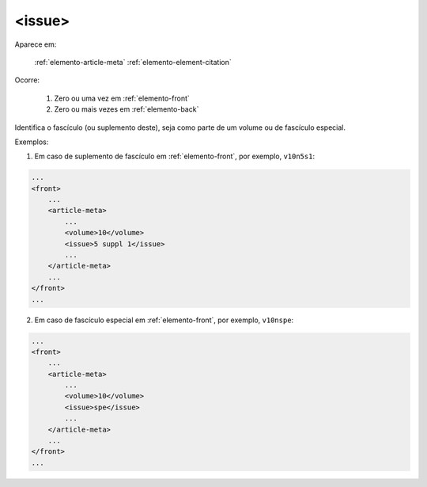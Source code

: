.. _elemento-issue:

<issue>
=======

Aparece em:

  :ref:`elemento-article-meta`
  :ref:`elemento-element-citation`

Ocorre:

  1. Zero ou uma vez em :ref:`elemento-front`
  2. Zero ou mais vezes em :ref:`elemento-back`


Identifica o fascículo (ou suplemento deste), seja como parte de um volume ou de fascículo especial.

Exemplos:

1. Em caso de suplemento de fascículo em :ref:`elemento-front`, por exemplo, ``v10n5s1``:

.. code-block:: xml

    ...
    <front>
        ...
        <article-meta>
            ...
            <volume>10</volume>
            <issue>5 suppl 1</issue>
            ...
        </article-meta>
        ...
    </front>
    ...

2. Em caso de fascículo especial em :ref:`elemento-front`, por exemplo, ``v10nspe``:

.. code-block:: xml

    ...
    <front>
        ...
        <article-meta>
            ...
            <volume>10</volume>
            <issue>spe</issue>
            ...
        </article-meta>
        ...
    </front>
    ...


.. {"reviewed_on": "20160626", "by": "gandhalf_thewhite@hotmail.com"}
